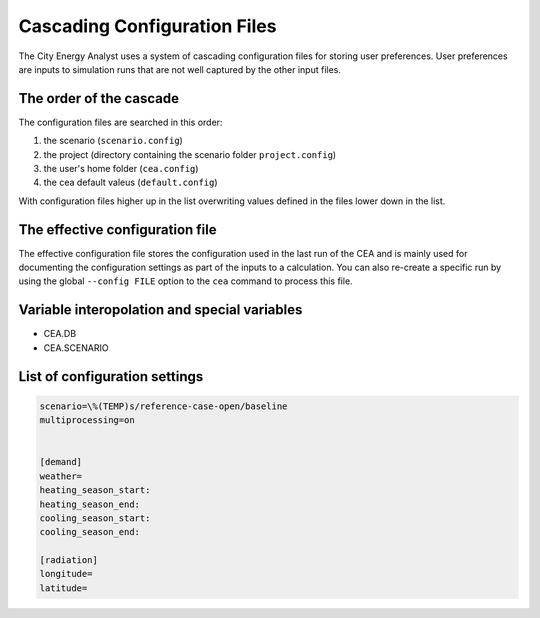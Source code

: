 Cascading Configuration Files
=============================

The City Energy Analyst uses a system of cascading configuration files for storing user preferences. User preferences
are inputs to simulation runs that are not well captured by the other input files.

The order of the cascade
------------------------

The configuration files are searched in this order:

1. the scenario (``scenario.config``)
2. the project (directory containing the scenario folder ``project.config``)
3. the user's home folder (``cea.config``)
4. the cea default valeus (``default.config``)

With configuration files higher up in the list overwriting values defined in the files lower down in the list.

The effective configuration file
--------------------------------

The effective configuration file stores the configuration used in the last run of the CEA and is mainly used for
documenting the configuration settings as part of the inputs to a calculation. You can also re-create a specific run
by using the global ``--config FILE`` option to the ``cea`` command to process this file.

Variable interopolation and special variables
---------------------------------------------

- CEA.DB
- CEA.SCENARIO

List of configuration settings
------------------------------

.. code-block:: none

    scenario=\%(TEMP)s/reference-case-open/baseline
    multiprocessing=on


    [demand]
    weather=
    heating_season_start:
    heating_season_end:
    cooling_season_start:
    cooling_season_end:

    [radiation]
    longitude=
    latitude=